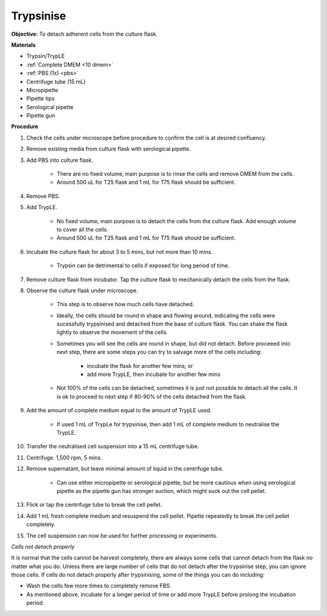 .. _My target:

Trypsinise
==========

**Objective:** To detach adherent cells from the culture flask. 

.. image:: images/Trypsinise.png
    :width: 600

**Materials**

* Trypsin/TrypLE 
* :ref:`Complete DMEM <10 dmem>`
* :ref:`PBS (1x) <pbs>`
* Centrifuge tube (15 mL)
* Micropipette 
* Pipette tips 
* Serological pipette 
* Pipette gun

**Procedure**

#. Check the cells under microscope before procedure to confirm the cell is at desired confluency. 
#. Remove existing media from culture flask with serological pipette. 
#. Add PBS into culture flask. 

    * There are no fixed volume, main purpose is to rinse the cells and remove DMEM from the cells.
    * Around 500 uL for T25 flask and 1 mL for T75 flask should be sufficient. 

#. Remove PBS.
#. Add TrypLE.

    * No fixed volume, main purpose is to detach the cells from the culture flask. Add enough volume to cover all the cells. 
    * Around 500 uL for T25 flask and 1 mL for T75 flask should be sufficient. 

#. Incubate the culture flask for about 3 to 5 mins, but not more than 10 mins.

    * Trypsin can be detrimental to cells if exposed for long period of time. 

#. Remove culture flask from incubator. Tap the culture flask to mechanically detach the cells from the flask. 
#. Observe the culture flask under microscope. 

    * This step is to observe how much cells have detached.
    * Ideally, the cells should be round in shape and flowing around, indicating the cells were sucessfully trypsinised and detached from the base of culture flask. You can shake the flask lightly to observe the movement of the cells. 
    * Sometimes you will see the cells are round in shape, but did not detach. Before proceeed into next step, there are some steps you can try to salvage more of the cells including: 

        * incubate the flask for another few mins; or  
        * add more TrypLE, then incubate for another few mins 

    * Not 100% of the cells can be detached, sometimes it is just not possible to detach all the cells. It is ok to proceed to next step if 80-90% of the cells detached from the flask.  

#. Add the amount of complete medium equal to the amount of TrypLE used. 

    * If used 1 mL of TrypLe for trypsinise, then add 1 mL of complete medium to neutralise the TrypLE.

#. Transfer the neutralised cell suspension into a 15 mL centrifuge tube. 
#. Centrifuge. 1,500 rpm, 5 mins. 
#. Remove supernatant, but leave minimal amount of liquid in the centrifuge tube. 

    * Can use either micropipette or serological pipette, but be more cautious when using serological pipette as the pipette gun has stronger suction, which might suck out the cell pellet. 

#. Flick or tap the centrifuge tube to break the cell pellet. 
#. Add 1 mL fresh complete medium and resuspend the cell pellet. Pipette repeatedly to break the cell pellet completely. 
#. The cell suspension can now be used for further processing or experiments. 

*Cells not detach properly*

It is normal that the cells cannot be harvest completely, there are always some cells that cannot detach from the flask no matter what you do. Unless there are large number of cells that do not detach after the trypsinise step, you can ignore those cells. If cells do not detach properly after trypsinising, some of the things you can do including:

* Wash the cells few more times to completely remove FBS. 
* As mentioned above, incubate for a longer period of time or add more TrypLE before prolong the incubation period. 